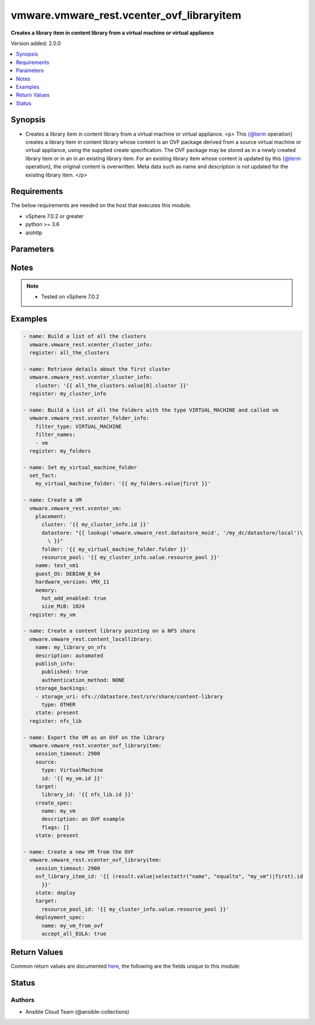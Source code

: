 .. _vmware.vmware_rest.vcenter_ovf_libraryitem_module:


******************************************
vmware.vmware_rest.vcenter_ovf_libraryitem
******************************************

**Creates a library item in content library from a virtual machine or virtual appliance**


Version added: 2.0.0

.. contents::
   :local:
   :depth: 1


Synopsis
--------
- Creates a library item in content library from a virtual machine or virtual appliance. <p> This {@term operation} creates a library item in content library whose content is an OVF package derived from a source virtual machine or virtual appliance, using the supplied create specification. The OVF package may be stored as in a newly created library item or in an in an existing library item. For an existing library item whose content is updated by this {@term operation}, the original content is overwritten. Meta data such as name and description is not updated for the exisitng library item. </p>



Requirements
------------
The below requirements are needed on the host that executes this module.

- vSphere 7.0.2 or greater
- python >= 3.6
- aiohttp


Parameters
----------

.. raw:: html

    <table  border=0 cellpadding=0 class="documentation-table">
        <tr>
            <th colspan="1">Parameter</th>
            <th>Choices/<font color="blue">Defaults</font></th>
            <th width="100%">Comments</th>
        </tr>
            <tr>
                <td colspan="1">
                    <div class="ansibleOptionAnchor" id="parameter-"></div>
                    <b>client_token</b>
                    <a class="ansibleOptionLink" href="#parameter-" title="Permalink to this option"></a>
                    <div style="font-size: small">
                        <span style="color: purple">string</span>
                    </div>
                </td>
                <td>
                </td>
                <td>
                        <div>Client-generated token used to retry a request if the client fails to get a response from the server. If the original request succeeded, the result of that request will be returned, otherwise the operation will be retried.</div>
                </td>
            </tr>
            <tr>
                <td colspan="1">
                    <div class="ansibleOptionAnchor" id="parameter-"></div>
                    <b>create_spec</b>
                    <a class="ansibleOptionLink" href="#parameter-" title="Permalink to this option"></a>
                    <div style="font-size: small">
                        <span style="color: purple">dictionary</span>
                    </div>
                </td>
                <td>
                </td>
                <td>
                        <div>Information used to create the OVF package from the source virtual machine or virtual appliance. Required with <em>state=[&#x27;present&#x27;]</em></div>
                        <div>Valid attributes are:</div>
                        <div>- <code>name</code> (str): Name to use in the OVF descriptor stored in the library item. ([&#x27;present&#x27;])</div>
                        <div>- <code>description</code> (str): Description to use in the OVF descriptor stored in the library item. ([&#x27;present&#x27;])</div>
                        <div>- <code>flags</code> (list): Flags to use for OVF package creation. The supported flags can be obtained using {@link ExportFlag#list}. ([&#x27;present&#x27;])</div>
                </td>
            </tr>
            <tr>
                <td colspan="1">
                    <div class="ansibleOptionAnchor" id="parameter-"></div>
                    <b>deployment_spec</b>
                    <a class="ansibleOptionLink" href="#parameter-" title="Permalink to this option"></a>
                    <div style="font-size: small">
                        <span style="color: purple">dictionary</span>
                    </div>
                </td>
                <td>
                </td>
                <td>
                        <div>Specification of how the OVF package should be deployed to the target. Required with <em>state=[&#x27;deploy&#x27;]</em></div>
                        <div>Valid attributes are:</div>
                        <div>- <code>name</code> (str): Name assigned to the deployed target virtual machine or virtual appliance. ([&#x27;deploy&#x27;])</div>
                        <div>- <code>annotation</code> (str): Annotation assigned to the deployed target virtual machine or virtual appliance. ([&#x27;deploy&#x27;])</div>
                        <div>- <code>accept_all_EULA</code> (bool): Whether to accept all End User License Agreements. ([&#x27;deploy&#x27;])</div>
                        <div>This key is required with [&#x27;deploy&#x27;].</div>
                        <div>- <code>network_mappings</code> (dict): Specification of the target network to use for sections of type ovf:NetworkSection in the OVF descriptor. The key in the {@term map} is the section identifier of the ovf:NetworkSection section in the OVF descriptor and the value is the target network to be used for deployment. ([&#x27;deploy&#x27;])</div>
                        <div>- <code>storage_mappings</code> (dict): Specification of the target storage to use for sections of type vmw:StorageGroupSection in the OVF descriptor. The key in the {@term map} is the section identifier of the ovf:StorageGroupSection section in the OVF descriptor and the value is the target storage specification to be used for deployment. ([&#x27;deploy&#x27;])</div>
                        <div>- <code>storage_provisioning</code> (str): The <code>disk_provisioning_type</code> defines the virtual disk provisioning types that can be set for a disk on the target platform. ([&#x27;deploy&#x27;])</div>
                        <div>- Accepted values:</div>
                        <div>- eagerZeroedThick</div>
                        <div>- thick</div>
                        <div>- thin</div>
                        <div>- <code>storage_profile_id</code> (str): Default storage profile to use for all sections of type vmw:StorageSection in the OVF descriptor. ([&#x27;deploy&#x27;])</div>
                        <div>- <code>locale</code> (str): The locale to use for parsing the OVF descriptor. ([&#x27;deploy&#x27;])</div>
                        <div>- <code>flags</code> (list): Flags to be use for deployment. The supported flag values can be obtained using {@link ImportFlag#list}. ([&#x27;deploy&#x27;])</div>
                        <div>- <code>additional_parameters</code> (list): Additional OVF parameters that may be needed for the deployment. Additional OVF parameters may be required by the OVF descriptor of the OVF package in the library item. Examples of OVF parameters that can be specified through this field include, but are not limited to: &lt;ul&gt; &lt;li&gt;{@link DeploymentOptionParams}&lt;/li&gt; &lt;li&gt;{@link ExtraConfigParams}&lt;/li&gt; &lt;li&gt;{@link IpAllocationParams}&lt;/li&gt; &lt;li&gt;{@link PropertyParams}&lt;/li&gt; &lt;li&gt;{@link ScaleOutParams}&lt;/li&gt; &lt;li&gt;{@link VcenterExtensionParams}&lt;/li&gt; &lt;/ul&gt; ([&#x27;deploy&#x27;])</div>
                        <div>- <code>default_datastore_id</code> (str): Default datastore to use for all sections of type vmw:StorageSection in the OVF descriptor. ([&#x27;deploy&#x27;])</div>
                </td>
            </tr>
            <tr>
                <td colspan="1">
                    <div class="ansibleOptionAnchor" id="parameter-"></div>
                    <b>ovf_library_item_id</b>
                    <a class="ansibleOptionLink" href="#parameter-" title="Permalink to this option"></a>
                    <div style="font-size: small">
                        <span style="color: purple">string</span>
                    </div>
                </td>
                <td>
                </td>
                <td>
                        <div>Identifier of the content library item containing the OVF package to be deployed. Required with <em>state=[&#x27;deploy&#x27;, &#x27;filter&#x27;]</em></div>
                </td>
            </tr>
            <tr>
                <td colspan="1">
                    <div class="ansibleOptionAnchor" id="parameter-"></div>
                    <b>session_timeout</b>
                    <a class="ansibleOptionLink" href="#parameter-" title="Permalink to this option"></a>
                    <div style="font-size: small">
                        <span style="color: purple">float</span>
                    </div>
                    <div style="font-style: italic; font-size: small; color: darkgreen">added in 2.1.0</div>
                </td>
                <td>
                </td>
                <td>
                        <div>Timeout settings for client session.</div>
                        <div>The maximal number of seconds for the whole operation including connection establishment, request sending and response.</div>
                        <div>The default value is 300s.</div>
                </td>
            </tr>
            <tr>
                <td colspan="1">
                    <div class="ansibleOptionAnchor" id="parameter-"></div>
                    <b>source</b>
                    <a class="ansibleOptionLink" href="#parameter-" title="Permalink to this option"></a>
                    <div style="font-size: small">
                        <span style="color: purple">dictionary</span>
                    </div>
                </td>
                <td>
                </td>
                <td>
                        <div>Identifier of the virtual machine or virtual appliance to use as the source. Required with <em>state=[&#x27;present&#x27;]</em></div>
                        <div>Valid attributes are:</div>
                        <div>- <code>type</code> (str): Type of the deployable resource. ([&#x27;present&#x27;])</div>
                        <div>This key is required with [&#x27;present&#x27;].</div>
                        <div>- <code>id</code> (str): Identifier of the deployable resource. ([&#x27;present&#x27;])</div>
                        <div>This key is required with [&#x27;present&#x27;].</div>
                </td>
            </tr>
            <tr>
                <td colspan="1">
                    <div class="ansibleOptionAnchor" id="parameter-"></div>
                    <b>state</b>
                    <a class="ansibleOptionLink" href="#parameter-" title="Permalink to this option"></a>
                    <div style="font-size: small">
                        <span style="color: purple">string</span>
                    </div>
                </td>
                <td>
                        <ul style="margin: 0; padding: 0"><b>Choices:</b>
                                    <li>deploy</li>
                                    <li>filter</li>
                                    <li><div style="color: blue"><b>present</b>&nbsp;&larr;</div></li>
                        </ul>
                </td>
                <td>
                </td>
            </tr>
            <tr>
                <td colspan="1">
                    <div class="ansibleOptionAnchor" id="parameter-"></div>
                    <b>target</b>
                    <a class="ansibleOptionLink" href="#parameter-" title="Permalink to this option"></a>
                    <div style="font-size: small">
                        <span style="color: purple">dictionary</span>
                         / <span style="color: red">required</span>
                    </div>
                </td>
                <td>
                </td>
                <td>
                        <div>Specification of the target content library and library item. This parameter is mandatory.</div>
                        <div>Valid attributes are:</div>
                        <div>- <code>library_id</code> (str): Identifier of the library in which a new library item should be created. This field is not used if the <code>#library_item_id</code> field is specified. ([&#x27;present&#x27;])</div>
                        <div>- <code>library_item_id</code> (str): Identifier of the library item that should be should be updated. ([&#x27;present&#x27;])</div>
                        <div>- <code>resource_pool_id</code> (str): Identifier of the resource pool to which the virtual machine or virtual appliance should be attached. ([&#x27;deploy&#x27;, &#x27;filter&#x27;])</div>
                        <div>This key is required with [&#x27;deploy&#x27;, &#x27;filter&#x27;].</div>
                        <div>- <code>host_id</code> (str): Identifier of the target host on which the virtual machine or virtual appliance will run. The target host must be a member of the cluster that contains the resource pool identified by {@link #resourcePoolId}. ([&#x27;deploy&#x27;, &#x27;filter&#x27;])</div>
                        <div>- <code>folder_id</code> (str): Identifier of the vCenter folder that should contain the virtual machine or virtual appliance. The folder must be virtual machine folder. ([&#x27;deploy&#x27;, &#x27;filter&#x27;])</div>
                </td>
            </tr>
            <tr>
                <td colspan="1">
                    <div class="ansibleOptionAnchor" id="parameter-"></div>
                    <b>vcenter_hostname</b>
                    <a class="ansibleOptionLink" href="#parameter-" title="Permalink to this option"></a>
                    <div style="font-size: small">
                        <span style="color: purple">string</span>
                         / <span style="color: red">required</span>
                    </div>
                </td>
                <td>
                </td>
                <td>
                        <div>The hostname or IP address of the vSphere vCenter</div>
                        <div>If the value is not specified in the task, the value of environment variable <code>VMWARE_HOST</code> will be used instead.</div>
                </td>
            </tr>
            <tr>
                <td colspan="1">
                    <div class="ansibleOptionAnchor" id="parameter-"></div>
                    <b>vcenter_password</b>
                    <a class="ansibleOptionLink" href="#parameter-" title="Permalink to this option"></a>
                    <div style="font-size: small">
                        <span style="color: purple">string</span>
                         / <span style="color: red">required</span>
                    </div>
                </td>
                <td>
                </td>
                <td>
                        <div>The vSphere vCenter password</div>
                        <div>If the value is not specified in the task, the value of environment variable <code>VMWARE_PASSWORD</code> will be used instead.</div>
                </td>
            </tr>
            <tr>
                <td colspan="1">
                    <div class="ansibleOptionAnchor" id="parameter-"></div>
                    <b>vcenter_rest_log_file</b>
                    <a class="ansibleOptionLink" href="#parameter-" title="Permalink to this option"></a>
                    <div style="font-size: small">
                        <span style="color: purple">string</span>
                    </div>
                </td>
                <td>
                </td>
                <td>
                        <div>You can use this optional parameter to set the location of a log file.</div>
                        <div>This file will be used to record the HTTP REST interaction.</div>
                        <div>The file will be stored on the host that run the module.</div>
                        <div>If the value is not specified in the task, the value of</div>
                        <div>environment variable <code>VMWARE_REST_LOG_FILE</code> will be used instead.</div>
                </td>
            </tr>
            <tr>
                <td colspan="1">
                    <div class="ansibleOptionAnchor" id="parameter-"></div>
                    <b>vcenter_username</b>
                    <a class="ansibleOptionLink" href="#parameter-" title="Permalink to this option"></a>
                    <div style="font-size: small">
                        <span style="color: purple">string</span>
                         / <span style="color: red">required</span>
                    </div>
                </td>
                <td>
                </td>
                <td>
                        <div>The vSphere vCenter username</div>
                        <div>If the value is not specified in the task, the value of environment variable <code>VMWARE_USER</code> will be used instead.</div>
                </td>
            </tr>
            <tr>
                <td colspan="1">
                    <div class="ansibleOptionAnchor" id="parameter-"></div>
                    <b>vcenter_validate_certs</b>
                    <a class="ansibleOptionLink" href="#parameter-" title="Permalink to this option"></a>
                    <div style="font-size: small">
                        <span style="color: purple">boolean</span>
                    </div>
                </td>
                <td>
                        <ul style="margin: 0; padding: 0"><b>Choices:</b>
                                    <li>no</li>
                                    <li><div style="color: blue"><b>yes</b>&nbsp;&larr;</div></li>
                        </ul>
                </td>
                <td>
                        <div>Allows connection when SSL certificates are not valid. Set to <code>false</code> when certificates are not trusted.</div>
                        <div>If the value is not specified in the task, the value of environment variable <code>VMWARE_VALIDATE_CERTS</code> will be used instead.</div>
                </td>
            </tr>
    </table>
    <br/>


Notes
-----

.. note::
   - Tested on vSphere 7.0.2



Examples
--------

.. code-block:: yaml

    - name: Build a list of all the clusters
      vmware.vmware_rest.vcenter_cluster_info:
      register: all_the_clusters

    - name: Retrieve details about the first cluster
      vmware.vmware_rest.vcenter_cluster_info:
        cluster: '{{ all_the_clusters.value[0].cluster }}'
      register: my_cluster_info

    - name: Build a list of all the folders with the type VIRTUAL_MACHINE and called vm
      vmware.vmware_rest.vcenter_folder_info:
        filter_type: VIRTUAL_MACHINE
        filter_names:
        - vm
      register: my_folders

    - name: Set my_virtual_machine_folder
      set_fact:
        my_virtual_machine_folder: '{{ my_folders.value|first }}'

    - name: Create a VM
      vmware.vmware_rest.vcenter_vm:
        placement:
          cluster: '{{ my_cluster_info.id }}'
          datastore: "{{ lookup('vmware.vmware_rest.datastore_moid', '/my_dc/datastore/local')\
            \ }}"
          folder: '{{ my_virtual_machine_folder.folder }}'
          resource_pool: '{{ my_cluster_info.value.resource_pool }}'
        name: test_vm1
        guest_OS: DEBIAN_8_64
        hardware_version: VMX_11
        memory:
          hot_add_enabled: true
          size_MiB: 1024
      register: my_vm

    - name: Create a content library pointing on a NFS share
      vmware.vmware_rest.content_locallibrary:
        name: my_library_on_nfs
        description: automated
        publish_info:
          published: true
          authentication_method: NONE
        storage_backings:
        - storage_uri: nfs://datastore.test/srv/share/content-library
          type: OTHER
        state: present
      register: nfs_lib

    - name: Export the VM as an OVF on the library
      vmware.vmware_rest.vcenter_ovf_libraryitem:
        session_timeout: 2900
        source:
          type: VirtualMachine
          id: '{{ my_vm.id }}'
        target:
          library_id: '{{ nfs_lib.id }}'
        create_spec:
          name: my_vm
          description: an OVF example
          flags: []
        state: present

    - name: Create a new VM from the OVF
      vmware.vmware_rest.vcenter_ovf_libraryitem:
        session_timeout: 2900
        ovf_library_item_id: '{{ (result.value|selectattr("name", "equalto", "my_vm")|first).id
          }}'
        state: deploy
        target:
          resource_pool_id: '{{ my_cluster_info.value.resource_pool }}'
        deployment_spec:
          name: my_vm_from_ovf
          accept_all_EULA: true



Return Values
-------------
Common return values are documented `here <https://docs.ansible.com/ansible/latest/reference_appendices/common_return_values.html#common-return-values>`_, the following are the fields unique to this module:

.. raw:: html

    <table border=0 cellpadding=0 class="documentation-table">
        <tr>
            <th colspan="1">Key</th>
            <th>Returned</th>
            <th width="100%">Description</th>
        </tr>
            <tr>
                <td colspan="1">
                    <div class="ansibleOptionAnchor" id="return-"></div>
                    <b>value</b>
                    <a class="ansibleOptionLink" href="#return-" title="Permalink to this return value"></a>
                    <div style="font-size: small">
                      <span style="color: purple">dictionary</span>
                    </div>
                </td>
                <td>On success</td>
                <td>
                            <div>Create a new VM from the OVF</div>
                    <br/>
                        <div style="font-size: smaller"><b>Sample:</b></div>
                        <div style="font-size: smaller; color: blue; word-wrap: break-word; word-break: break-all;">{&#x27;error&#x27;: {&#x27;errors&#x27;: [{&#x27;category&#x27;: &#x27;SERVER&#x27;, &#x27;error&#x27;: {&#x27;error_type&#x27;: &#x27;UNABLE_TO_ALLOCATE_RESOURCE&#x27;, &#x27;messages&#x27;: [{&#x27;args&#x27;: [&quot;Insufficient disk space on datastore &#x27;local&#x27;.&quot;], &#x27;default_message&#x27;: &quot;The operation failed due to Insufficient disk space on datastore &#x27;local&#x27;.&quot;, &#x27;id&#x27;: &#x27;com.vmware.vdcs.util.unable_to_allocate_resource&#x27;}, {&#x27;args&#x27;: [], &#x27;default_message&#x27;: &#x27;File system specific implementation of SetFileAttributes[file] failed&#x27;, &#x27;id&#x27;: &#x27;vob.fssvec.SetFileAttributes.file.failed&#x27;}]}}], &#x27;information&#x27;: [], &#x27;warnings&#x27;: []}, &#x27;succeeded&#x27;: 0}</div>
                </td>
            </tr>
    </table>
    <br/><br/>


Status
------


Authors
~~~~~~~

- Ansible Cloud Team (@ansible-collections)
